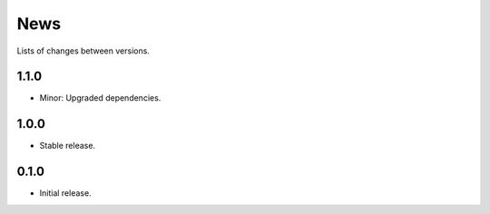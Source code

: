 News
====

Lists of changes between versions.

1.1.0
-----
* Minor: Upgraded dependencies.

1.0.0
-----
* Stable release.

0.1.0
-----
* Initial release.
